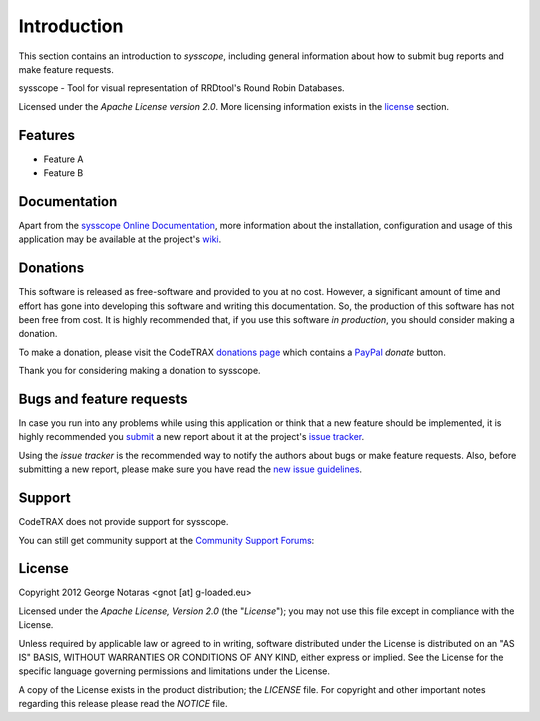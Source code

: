 
============
Introduction
============

This section contains an introduction to *sysscope*, including general
information about how to submit bug reports and make feature requests.

sysscope - Tool for visual representation of RRDtool's Round Robin Databases.

Licensed under the *Apache License version 2.0*. More licensing information
exists in the license_ section.


Features
========

- Feature A
- Feature B


Documentation
=============

Apart from the `sysscope Online Documentation`_, more information about the
installation, configuration and usage of this application may be available
at the project's wiki_.

.. _`sysscope Online Documentation`: http://packages.python.org/sysscope
.. _wiki: http://www.codetrax.org/projects/sysscope/wiki


Donations
=========

This software is released as free-software and provided to you at no cost. However,
a significant amount of time and effort has gone into developing this software
and writing this documentation. So, the production of this software has not
been free from cost. It is highly recommended that, if you use this software
*in production*, you should consider making a donation.

To make a donation, please visit the CodeTRAX `donations page`_ which contains
a PayPal_ *donate* button.

Thank you for considering making a donation to sysscope.

.. _`donations page`: https://source.codetrax.org/donate.html
.. _PayPal: https://www.paypal.com


Bugs and feature requests
=========================

In case you run into any problems while using this application or think that
a new feature should be implemented, it is highly recommended you submit_ a new
report about it at the project's `issue tracker`_.

Using the *issue tracker* is the recommended way to notify the authors about
bugs or make feature requests. Also, before submitting a new report, please
make sure you have read the `new issue guidelines`_.

.. _submit: http://www.codetrax.org/projects/sysscope/issues/new
.. _`issue tracker`: http://www.codetrax.org/projects/sysscope/issues
.. _`new issue guidelines`: http://www.codetrax.org/NewIssueGuidelines


Support
=======

CodeTRAX does not provide support for sysscope.

You can still get community support at the `Community Support Forums`_:

.. _`Community Support Forums`: http://www.codetrax.org/projects/sysscope/boards


License
=======

Copyright 2012 George Notaras <gnot [at] g-loaded.eu>

Licensed under the *Apache License, Version 2.0* (the "*License*");
you may not use this file except in compliance with the License.

Unless required by applicable law or agreed to in writing, software
distributed under the License is distributed on an "AS IS" BASIS,
WITHOUT WARRANTIES OR CONDITIONS OF ANY KIND, either express or implied.
See the License for the specific language governing permissions and
limitations under the License.

A copy of the License exists in the product distribution; the *LICENSE* file.
For copyright and other important notes regarding this release please read
the *NOTICE* file.
